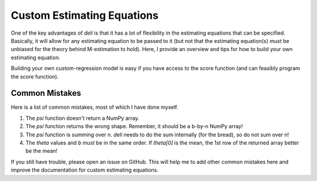 Custom Estimating Equations
=====================================

One of the key advantages of `deli` is that it has a lot of flexibility in the estimating equations that can be
specified. Basically, it will allow for any estimating equation to be passed to it (but not that the estimating
equation(s) *must* be unbiased for the theory behind M-estimation to hold). Here, I provide an overview and tips for
how to build your own estimating equation.



Building your own custom-regression model is easy if you have access to the score function (and can feasibly program
the score function).

Common Mistakes
-------------------------------------

Here is a list of common mistakes, most of which I have done myself.

1. The `psi` function doesn't return a NumPy array.
2. The `psi` function returns the wrong shape. Remember, it should be a b-by-n NumPy array!
3. The `psi` function is summing over n. `deli` needs to do the sum internally (for the bread), so do not sum over n!
4. The `theta` values and `b` *must* be in the same order. If `theta[0]` is the mean, the 1st row of the returned
   array better be the mean!

If you still have trouble, please open an issue on GitHub. This will help me to add other common mistakes here and
improve the documentation for custom estimating equations.
